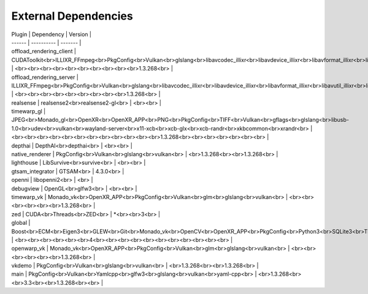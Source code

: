 External Dependencies
=====================

| Plugin | Dependency | Version |
| ------ | ---------- | ------- |
| offload_rendering_client | CUDAToolkit<br>ILLIXR_FFmpeg<br>PkgConfig<br>Vulkan<br>glslang<br>libavcodec_illixr<br>libavdevice_illixr<br>libavformat_illixr<br>libavutil_illixr<br>libswscale_illixr<br>vulkan<br> | <br><br><br><br><br><br><br><br><br><br>1.3.268<br> |
| offload_rendering_server | ILLIXR_FFmpeg<br>PkgConfig<br>Vulkan<br>glslang<br>libavcodec_illixr<br>libavdevice_illixr<br>libavformat_illixr<br>libavutil_illixr<br>libswscale_illixr<br>vulkan<br> | <br><br><br><br><br><br><br><br><br>1.3.268<br> |
| realsense | realsense2<br>realsense2-gl<br> | <br><br> |
| timewarp_gl | JPEG<br>Monado_gl<br>OpenXR<br>OpenXR_APP<br>PNG<br>PkgConfig<br>TIFF<br>Vulkan<br>gflags<br>glslang<br>libusb-1.0<br>udev<br>vulkan<br>wayland-server<br>x11-xcb<br>xcb-glx<br>xcb-randr<br>xkbcommon<br>xrandr<br> | <br><br><br><br><br><br><br><br><br><br><br><br>1.3.268<br><br><br><br><br><br><br> |
| depthai | DepthAI<br>depthai<br> | <br><br> |
| native_renderer | PkgConfig<br>Vulkan<br>glslang<br>vulkan<br> | <br>1.3.268<br><br>1.3.268<br> |
| lighthouse | LibSurvive<br>survive<br> | <br><br> |
| gtsam_integrator | GTSAM<br> | 4.3.0<br> |
| openni | libopenni2<br> | <br> |
| debugview | OpenGL<br>glfw3<br> | <br><br> |
| timewarp_vk | Monado_vk<br>OpenXR_APP<br>PkgConfig<br>Vulkan<br>glm<br>glslang<br>vulkan<br> | <br><br><br><br><br><br>1.3.268<br> |
| zed | CUDA<br>Threads<br>ZED<br> | *<br><br>3<br> |
| global | Boost<br>ECM<br>Eigen3<br>GLEW<br>Git<br>Monado_vk<br>OpenCV<br>OpenXR_APP<br>PkgConfig<br>Python3<br>SQLite3<br>Threads<br>Vulkan<br>X11<br>gl<br>glu<br>spdlog<br> | <br><br><br><br><br><br>4<br><br><br><br><br><br><br><br><br><br><br> |
| openwarp_vk | Monado_vk<br>OpenXR_APP<br>PkgConfig<br>Vulkan<br>glm<br>glslang<br>vulkan<br> | <br><br><br><br><br><br>1.3.268<br> |
| vkdemo | PkgConfig<br>Vulkan<br>glslang<br>vulkan<br> | <br>1.3.268<br><br>1.3.268<br> |
| main | PkgConfig<br>Vulkan<br>Yamlcpp<br>glfw3<br>glslang<br>vulkan<br>yaml-cpp<br> | <br>1.3.268<br><br>3.3<br><br>1.3.268<br><br> |
